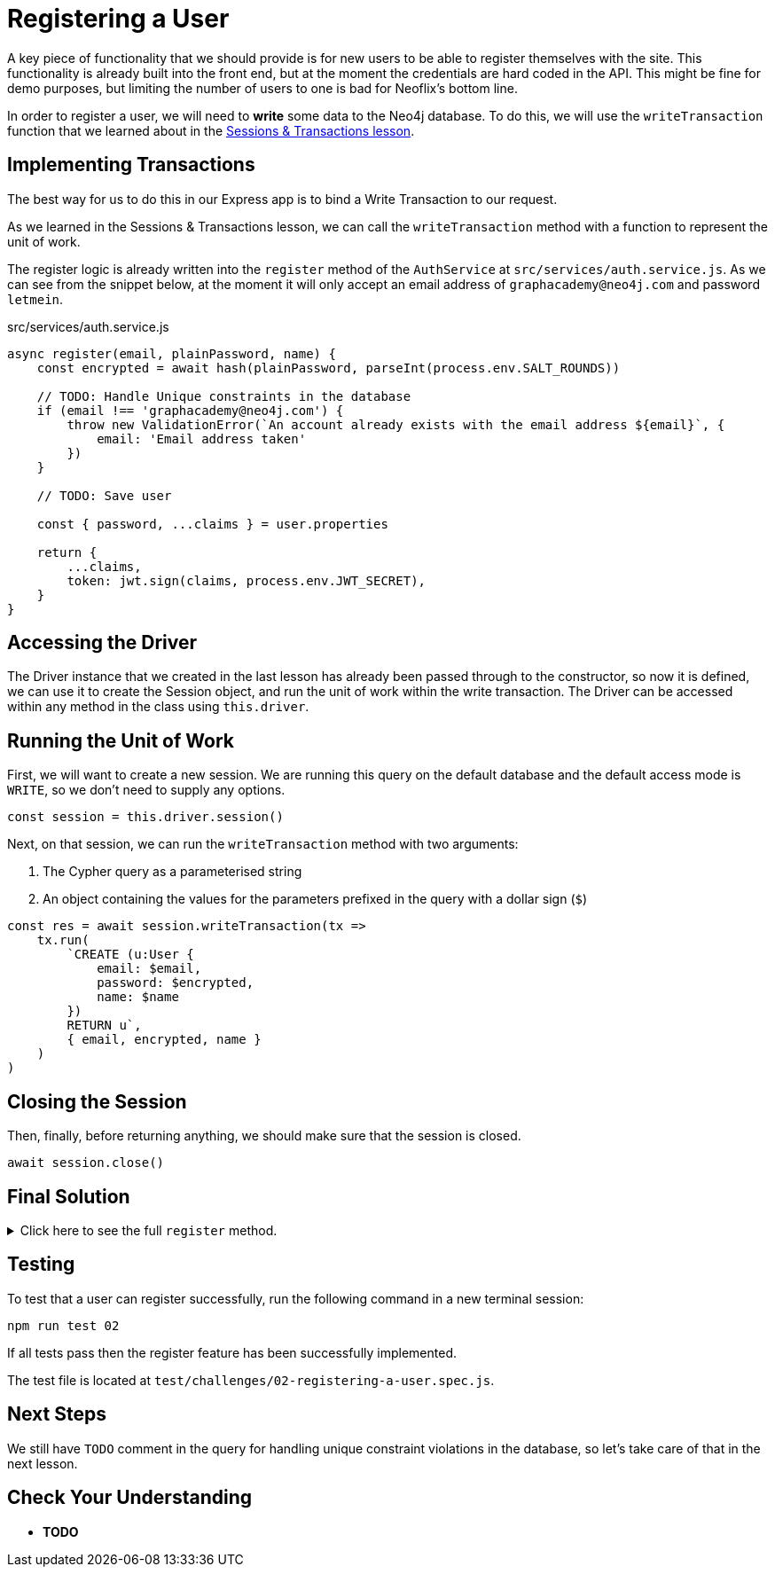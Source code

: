 = Registering a User
:type: challenge

A key piece of functionality that we should provide is for new users to be able to register themselves with the site.
This functionality is already built into the front end, but at the moment the credentials are hard coded in the API.
This might be fine for demo purposes, but limiting the number of users to one is bad for Neoflix's bottom line.

In order to register a user, we will need to **write** some data to the Neo4j database.
To do this, we will use the `writeTransaction` function that we learned about in the link:../../1-driver/4-transactions[Sessions & Transactions lesson^].

== Implementing Transactions

The best way for us to do this in our Express app is to bind a Write Transaction to our request.

As we learned in the Sessions & Transactions lesson, we can call the `writeTransaction` method with a function to represent the unit of work.

The register logic is already written into the `register` method of the `AuthService` at `src/services/auth.service.js`.  As we can see from the snippet below, at the moment it will only accept an email address of `graphacademy@neo4j.com` and password `letmein`.

// TODO: include:: src/services/auth.service.js[tag="auth.register"]

[source,js]
.src/services/auth.service.js
----
async register(email, plainPassword, name) {
    const encrypted = await hash(plainPassword, parseInt(process.env.SALT_ROUNDS))

    // TODO: Handle Unique constraints in the database
    if (email !== 'graphacademy@neo4j.com') {
        throw new ValidationError(`An account already exists with the email address ${email}`, {
            email: 'Email address taken'
        })
    }

    // TODO: Save user

    const { password, ...claims } = user.properties

    return {
        ...claims,
        token: jwt.sign(claims, process.env.JWT_SECRET),
    }
}
----

== Accessing the Driver

The Driver instance that we created in the last lesson has already been passed through to the constructor, so now it is defined, we can use it to create the Session object, and run the unit of work within the write transaction.
The Driver can be accessed within any method in the class using `this.driver`.

== Running the Unit of Work


First, we will want to create a new session.
We are running this query on the default database and the default access mode is `WRITE`, so we don't need to supply any options.

[source,js]
----
const session = this.driver.session()
----

Next, on that session, we can run the `writeTransaction` method with two arguments:

1. The Cypher query as a parameterised string
2. An object containing the values for the parameters prefixed in the query with a dollar sign (`$`)

[source,js]
----
const res = await session.writeTransaction(tx =>
    tx.run(
        `CREATE (u:User {
            email: $email,
            password: $encrypted,
            name: $name
        })
        RETURN u`,
        { email, encrypted, name }
    )
)
----

== Closing the Session

Then, finally, before returning anything, we should make sure that the session is closed.

[source,js]
await session.close()

== Final Solution

.Click here to see the full `register` method.
[%collapsible]
====
[source,js]
----
async register(email, plainPassword, name) {
    const encrypted = await hash(plainPassword, parseInt(process.env.SALT_ROUNDS))

    // TODO: Handle Unique constraints in the database
    if (email !== 'graphacademy@neo4j.com') {
        throw new ValidationError(`An account already exists with the email address ${email}`, {
            email: 'Email address taken'
        })
    }

    const session = this.driver.session()

    const res = await session.writeTransaction(tx =>
        tx.run(
            `CREATE (u:User {
                email: $email,
                password: $encrypted,
                name: $name
            })
            RETURN u`,
            { email, encrypted, name }
        )
    )

    const { password, ...claims } = res.records[0].get('u').properties

    // Close the session
    await session.close()

    return {
        ...claims,
        token: jwt.sign(claims, process.env.JWT_SECRET),
    }
}
----
====


== Testing

To test that a user can register successfully, run the following command in a new terminal session:

[source,sh]
npm run test 02

If all tests pass then the register feature has been successfully implemented.

The test file is located at `test/challenges/02-registering-a-user.spec.js`.


== Next Steps

We still have `TODO` comment in the query for handling unique constraint violations in the database, so let's take care of that in the next lesson.

== Check Your Understanding

* **TODO**

